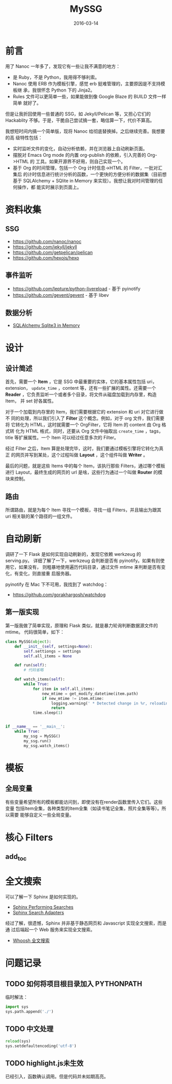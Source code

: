 #+TITLE: MySSG
#+DATE: 2016-03-14

* 前言
用了 Nanoc 一年多了，发现它有一些让我不满意的地方：
- 是 Ruby，不是 Python，我用得不够利索。
- Nanoc 使用 ERB 作为模板引擎，感觉 erb 挺难管理的，主要原因是不支持模板继
  承，我很怀念 Python 下的 Jinja2。
- Rules 文件可以更简单一些，如果能做到像 Google Blaze 的 BUILD 文件一样简单
  就好了。
  
但是让我折回使用一些普通的 SSG，如 Jekyll/Pelican 等，又担心它们的
Hackablity 不够。于是，干脆自己尝试搞一套，略估算一下，代价不算高。

我想短时间内搞一个简单版，现将 Nanoc 给彻底替换掉。之后继续完善。我想要的高
级特性包括：
- 实时监听文件的变化，自动分析依赖，并在浏览器上自动刷新页面。
- 摆脱对 Emacs Org mode 的内置 org-publish 的依赖，引入完善的 Org->HTML 的
  工具。如果开源界不好用，则自己实现一个。
- 基于 Org 的时间管理，包括一个 Org 计时信息->HTML 的 Filter，一批对汇集后
  的计时信息进行统计分析的函数，一个更快的方便分析的数据集（目前想基于
  SQLAlchemy + SQlite in Memory 来实现）。我想让我对时间管理的任何操作，都
  能实时展示到页面上。

* 资料收集
** SSG
- https://github.com/nanoc/nanoc
- https://github.com/jekyll/jekyll
- https://github.com/getpelican/pelican
- https://github.com/hexojs/hexo

** 事件监听
- [[https://github.com/lepture/python-livereload]]  - 基于 pyinotify
- https://github.com/gevent/gevent  - 基于 libev

** 数据分析
- [[http://docs.sqlalchemy.org/en/rel_1_0/dialects/sqlite.html][SQLAlchemy Sqlite3 in Memory]]

* 设计
** 设计简述
首先，需要一个 *Item* ，它是 SSG 中最重要的实体，它的基本属性包括 uri，
extension， ~update_time~ ，content 等，还有一些扩展的属性。还需要一个
*Reader* ，它负责监听一个或者多个目录，将文件从磁盘加载到内存里，构造 Item，
并 set 好各属性。

对于一个加载到内存里的 Item，我们需要根据它的 extension 和 uri 对它进行做不
同的处理，所以我们引入了 *Filter* 这个概念。例如，对于 org 文件，我们需要将
它转化为 HTML，这时就需要一个 OrgFilter，它将 Item 的 content 由 Org 格式转
化为 HTML 格式，同时，还要从 Org 文件中抽取出 ~create_time~ ，tags，title
等扩展属性。一个 Item 可以经过任意多次的 Filter。

经过 Filter 之后，Item 算是处理完毕，这时，我们要通过模板引擎将它转化为真正
的网页并写到某处，这个过程叫做 *Layout* ，这个组件叫做 *Writer* 。

最后的问题，就是这些 Items 中的每个 Item，该执行那些 Filters，通过哪个模板
进行 Layout，最终生成的网页的 url 是啥，这些行为通过一个叫做 *Router* 的模
块来控制。

** 路由
所谓路由，就是为每个 Item 寻找一个模板，寻找一组 Filters，并且输出为跟其
uri 相关联的某个路径的一组文件。

* 自动刷新
调研了一下 Flask 是如何实现自动刷新的，发现它依赖 werkzeug 的 serving.py。
详细了解了一下，werkzeug 会判断是否有 pyinotify。如果有则使用它，如果没有，
则粗暴地使用遍历代码目录，通过文件 mtime 来判断是否有变化，有变化，则直接重
启服务器。

pyinotify 在 Mac 下不可用，我找到了 watchdog：
- https://github.com/gorakhargosh/watchdog
  
** 第一版实现
第一版我做了简单实现，原理和 Flask 类似，就是暴力轮询判断数据源文件的 mtime。
代码很简单，如下：
#+BEGIN_SRC python
class MySSG(object):
    def __init__(self, settings=None):
        self.settiongs = settings
        self.all_items = None

    def run(self):
        # 代码省略

    def watch_items(self):
        while True:
            for item in self.all_items:
                new_mtime = get_modify_datetime(item.path)
                if new_mtime != item.mtime:
                    logging.warning(' * Detected change in %r, reloading' % item.path)
                    return
            time.sleep(1)


if __name__ == '__main__':
    while True:
        my_ssg = MySSG()
        my_ssg.run()
        my_ssg.watch_items()
#+END_SRC

* 模板
** 全局变量
有些变量希望所有的模板都能访问到，即使没有在render函数里传入它们。这些变量
包括Item全集，各种类型的Item全集（如读书笔记全集，照片全集等等）。所以需要
能够自定义一些全局变量。

* 核心 Filters
** add_toc

* 全文搜索
可以了解一下 Sphinx 是如何实现的。
- [[http://www.sphinx-doc.org/en/stable/web/quickstart.html#performing-searches][Sphinx Performing Searches]]
- [[http://www.sphinx-doc.org/en/stable/web/searchadapters.html][Sphinx Search Adapters]]
  
经过了解，很遗憾，Sphinx 并非基于静态网页和 Javascript 实现全文搜索，而是通
过后端起一个 Web 服务来实现全文搜索。

- [[http://blog.caoyue.me/post/whoosh-search][Whoosh 全文搜索]]

* 问题记录
** TODO 如何将项目根目录加入 PYTHONPATH
临时解法：
#+BEGIN_SRC python
import sys
sys.path.append('./')
#+END_SRC

** TODO 中文处理
#+BEGIN_SRC python
reload(sys)
sys.setdefaultencoding('utf-8')
#+END_SRC   
** TODO highlight.js未生效
已经引入，函数确认调用。但是代码并未如期高亮。
